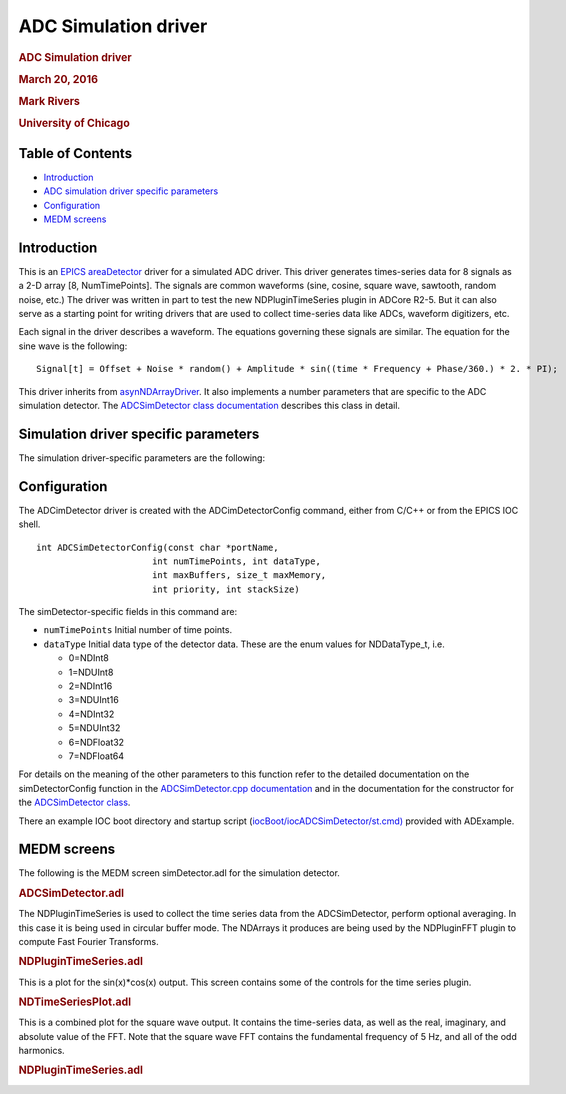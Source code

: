 =====================
ADC Simulation driver
=====================

.. container::

   .. rubric:: ADC Simulation driver
      :name: adc-simulation-driver

   .. rubric:: March 20, 2016
      :name: march-20-2016

   .. rubric:: Mark Rivers
      :name: mark-rivers

   .. rubric:: University of Chicago
      :name: university-of-chicago

 

Table of Contents
=================

-  `Introduction <#Introduction>`__
-  `ADC simulation driver specific parameters <#Driver_parameters>`__
-  `Configuration <#Configuration>`__
-  `MEDM screens <#MEDM_screens>`__

.. _Introduction:

Introduction
============

This is an `EPICS <http://www.aps.anl.gov/epics/>`__
`areaDetector <areaDetector.html>`__ driver for a simulated ADC driver.
This driver generates times-series data for 8 signals as a 2-D array [8,
NumTimePoints]. The signals are common waveforms (sine, cosine, square
wave, sawtooth, random noise, etc.) The driver was written in part to
test the new NDPluginTimeSeries plugin in ADCore R2-5. But it can also
serve as a starting point for writing drivers that are used to collect
time-series data like ADCs, waveform digitizers, etc.

Each signal in the driver describes a waveform. The equations governing
these signals are similar. The equation for the sine wave is the
following:

::

       Signal[t] = Offset + Noise * random() + Amplitude * sin((time * Frequency + Phase/360.) * 2. * PI);
       

This driver inherits from
`asynNDArrayDriver <areaDetectorDoc.html#asynNDArrayDriver>`__. It also
implements a number parameters that are specific to the ADC simulation
detector. The `ADCSimDetector class
documentation <areaDetectorDoxygenHTML/class_a_d_c_sim_detector.html>`__
describes this class in detail.

.. _Driver_parameters:

Simulation driver specific parameters
=====================================

The simulation driver-specific parameters are the following:

.. cssclass:: table-bordered table-striped table-hover
.. flat-table::
  :header-rows: 2
  :widths: 40 20 20 20 20 20 20
  
  
  * - **Parameters for the driver as a whole, Parameter Definitions in ADCSimDetector.cpp and EPICS Record Definitions in ADCSimDetector.template**
  * - Parameter index variable
    - asyn interface
    - Access
    - Description
    - drvInfo string
    - EPICS record name
    - EPICS record type
  * - P_Acquire
    - asynInt32
    - r/w
    - Start/stop acquisition. Values are:, 0: "Done": Stops acquisition, 1: "Acquire": Starts acquisition
    - SIM_ACQUIRE
    - $(P)$(R)Acquire, $(P)$(R)Acquire_RBV
    - busy, bi
  * - P_TimeStep
    - asynFloat64
    - r/w
    - Time per data point
    - SIM_TIME_STEP
    - $(P)$(R)TimeStep, $(P)$(R)TimeStep_RBV
    - ao, ai
  * - NumTimePoints
    - asynInt32
    - r/w
    - Number of time points to accumulate before calling registered plugins
    - SIM_NUM_TIME_POINTS
    - $(P)$(R)NumTimePoints, $(P)$(R)NumTimePoints_RBV
    - longout, longin
  * - P_AcquireTime
    - asynFloat64
    - r/w
    - Total elapsed time before automatically stopping acquisition. If 0 then acquistion
      continues until manually stopped. Note that this is "simulated time", i.e. the number
      of time points since acquisition was started * TimeStep. This may differ from actual
      time because of the processor speeds, granularity of epicsThreadSleep(), etc.
    - SIM_ACQUIRE_TIME
    - $(P)$(R)AcquireTime, $(P)$(R)AcquireTime_RBV
    - ao, ai
  * - P_ElapsedTime
    - asynFloat64
    - r/w
    - Total elapsed time since acquisition was started.
    - SIM_ELAPSED_TIME
    - $(P)$(R)ElapsedTime
    - ai
  * - **Parameters for each signal N. Parameter Definitions in NDPluginTimeSeries.h and EPICS Record Definitions in ADCSimDetectorN.template**
  * - P_Amplitude
    - asynFloat64
    - r/w
    - The amplitude of this signal.
    - SIM_AMPLITUDE
    - $(P)$(R)Amplitude
    - ao
  * - P_Offset
    - asynFloat64
    - r/w
    - The offset of this signal.
    - SIM_OFFSET
    - $(P)$(R)Offset
    - ao
  * - P_Phase
    - asynFloat64
    - r/w
    - The phase of the signal in degrees.
    - SIM_PHASE
    - $(P)$(R)Phase
    - ao
  * - P_Noise
    - asynFloat64
    - r/w
    - The noise of this signal. This value is multipled by a random number between -1 and 1 for each time point.
    - SIM_NOISE
    - $(P)$(R)Noise
    - ao
  * - P_Period
    - asynFloat64
    - r/w
    - The period of this signal. The frequency is calculated from the period.
    - SIM_PERIOD
    - $(P)$(R)Period
    - ao
  * - P_Frequency
    - asynFloat64
    - r/o
    - The frequency of this signal, calculated from the period.
    - SIM_FREQUENCY
    - $(P)$(R)Frequency
    - ai  

Configuration
=============

The ADCimDetector driver is created with the ADCimDetectorConfig
command, either from C/C++ or from the EPICS IOC shell.

::

   int ADCSimDetectorConfig(const char *portName,
                         int numTimePoints, int dataType,
                         int maxBuffers, size_t maxMemory,
                         int priority, int stackSize)
     

The simDetector-specific fields in this command are:

-  ``numTimePoints`` Initial number of time points.
-  ``dataType`` Initial data type of the detector data. These are the
   enum values for NDDataType_t, i.e.

   -  0=NDInt8
   -  1=NDUInt8
   -  2=NDInt16
   -  3=NDUInt16
   -  4=NDInt32
   -  5=NDUInt32
   -  6=NDFloat32
   -  7=NDFloat64

For details on the meaning of the other parameters to this function
refer to the detailed documentation on the simDetectorConfig function in
the `ADCSimDetector.cpp
documentation <areaDetectorDoxygenHTML/_a_d_c_sim_detector_8cpp.html>`__
and in the documentation for the constructor for the `ADCSimDetector
class <areaDetectorDoxygenHTML/class_a_d_c_sim_detector.html>`__.

There an example IOC boot directory and startup script
(`iocBoot/iocADCSimDetector/st.cmd) <ADCSimdetector_st_cmd.html>`__
provided with ADExample.

.. _MEDM_screens:

MEDM screens
============

The following is the MEDM screen simDetector.adl for the simulation
detector.

.. container::

   .. rubric:: ADCSimDetector.adl
      :name: adcsimdetector.adl

   |ADCSimDetector.png|

The NDPluginTimeSeries is used to collect the time series data from the
ADCSimDetector, perform optional averaging. In this case it is being
used in circular buffer mode. The NDArrays it produces are being used by
the NDPluginFFT plugin to compute Fast Fourier Transforms.

.. container::

   .. rubric:: NDPluginTimeSeries.adl
      :name: ndplugintimeseries.adl

   |ADCSimDetectorTimeSeriesPlugin.png|

This is a plot for the sin(x)*cos(x) output. This screen contains some
of the controls for the time series plugin.

.. container::

   .. rubric:: NDTimeSeriesPlot.adl
      :name: ndtimeseriesplot.adl

   |ADCSimDetectorSinCosPlot.png|

This is a combined plot for the square wave output. It contains the
time-series data, as well as the real, imaginary, and absolute value of
the FFT. Note that the square wave FFT contains the fundamental
frequency of 5 Hz, and all of the odd harmonics.

.. container::

   .. rubric:: NDPluginTimeSeries.adl
      :name: ndplugintimeseries.adl-1

   |ADCSimDetectorSquareWavePlotAll.png|

.. |ADCSimDetector.png| image:: ADCSimDetector.png
.. |ADCSimDetectorTimeSeriesPlugin.png| image:: ADCSimDetectorTimeSeriesPlugin.png
.. |ADCSimDetectorSinCosPlot.png| image:: ADCSimDetectorSinCosPlot.png
.. |ADCSimDetectorSquareWavePlotAll.png| image:: ADCSimDetectorSquareWavePlotAll.png

